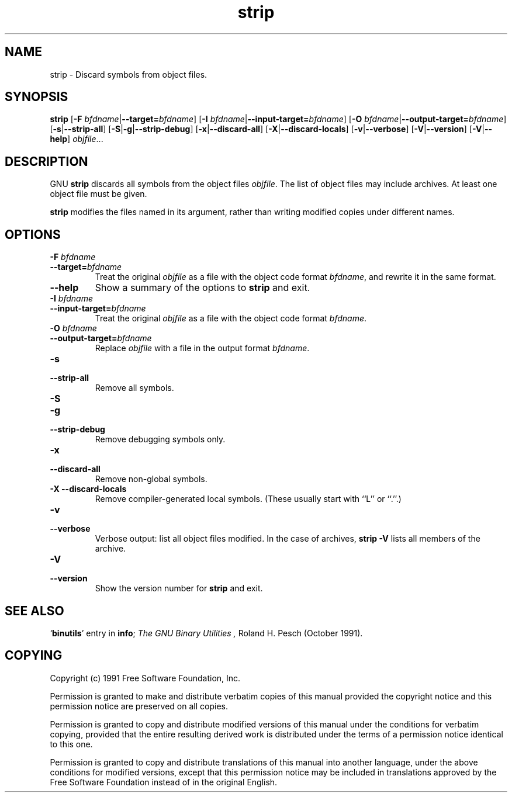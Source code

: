 .\" Copyright (c) 1991 Free Software Foundation
.\" See section COPYING for conditions for redistribution
.TH strip 1 "5 November 1991" "cygnus support" "GNU Development Tools"
.de BP
.sp
.ti \-.2i
\(**
..

.SH NAME
strip \- Discard symbols from object files.

.SH SYNOPSIS
.B strip
.RB "[\|" "\-F \fIbfdname\fP" | \-\-target=\fIbfdname\fP "\|]"
.RB "[\|" "\-I \fIbfdname\fP" | \-\-input\-target=\fIbfdname\fP "\|]"
.RB "[\|" "\-O \fIbfdname\fP" | \-\-output\-target=\fIbfdname\fP "\|]"
.RB "[\|" \-s | \-\-strip\-all "\|]"
.RB "[\|" \-S | -g | \-\-strip\-debug "\|]"
.RB "[\|" \-x | \-\-discard\-all "\|]"
.RB "[\|" \-X | \-\-discard\-locals "\|]"
.RB "[\|" \-v | \-\-verbose "\|]"
.RB "[\|" \-V | \-\-version "\|]"
.RB "[\|" \-V | \-\-help "\|]"
.I objfile\c
\&.\|.\|.

.SH DESCRIPTION
GNU
.B strip
discards all symbols from the object files
.IR objfile .
The list of object files may include archives.
At least one object file must be given.

.P
.B strip
modifies the files named in its argument,
rather than writing modified copies under different names.

.SH OPTIONS
.TP
.B "\-F \fIbfdname"
.TP
.B "\-\-target=\fIbfdname"
Treat the original \fIobjfile\fP as a file with the object
code format \fIbfdname\fP, and rewrite it in the same format.

.TP
.B \-\-help
Show a summary of the options to
.B strip
and exit.

.TP
.B "\-I \fIbfdname
.TP
.B "\-\-input\-target=\fIbfdname"
Treat the original \fIobjfile\fP as a file with the object
code format \fIbfdname\fP.

.TP
.B "\-O \fIbfdname\fP"
.TP
.B "\-\-output\-target=\fIbfdname"
Replace \fIobjfile\fP with a file in the output format \fIbfdname\fP.

.TP
.B \-s
.TP
.B \-\-strip\-all
Remove all symbols.

.TP
.B \-S
.TP
.B -g
.TP
.B \-\-strip\-debug
Remove debugging symbols only.

.TP
.B \-x
.TP
.B \-\-discard\-all
Remove non-global symbols.

.TP
.B "\-X \-\-discard\-locals"
Remove compiler-generated local symbols.
(These usually start with ``L'' or ``.''.)

.TP
.B \-v
.TP
.B \-\-verbose
Verbose output: list all object files modified.  In the case of
archives,
.B "strip \-V"
lists all members of the archive.

.TP
.B \-V
.TP
.B \-\-version
Show the version number for \fBstrip\fP and exit.

.SH "SEE ALSO"
.RB "`\|" binutils "\|'" 
entry in 
.BR info ;
.IR "The GNU Binary Utilities ,
Roland H. Pesch (October 1991).

.SH COPYING
Copyright (c) 1991 Free Software Foundation, Inc.
.PP
Permission is granted to make and distribute verbatim copies of
this manual provided the copyright notice and this permission notice
are preserved on all copies.
.PP
Permission is granted to copy and distribute modified versions of this
manual under the conditions for verbatim copying, provided that the
entire resulting derived work is distributed under the terms of a
permission notice identical to this one.
.PP
Permission is granted to copy and distribute translations of this
manual into another language, under the above conditions for modified
versions, except that this permission notice may be included in
translations approved by the Free Software Foundation instead of in
the original English.
